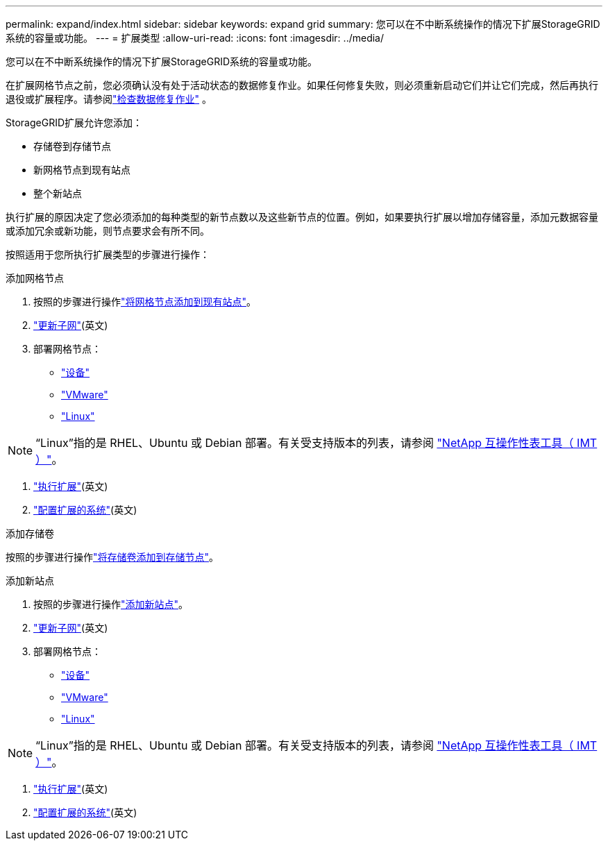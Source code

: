 ---
permalink: expand/index.html 
sidebar: sidebar 
keywords: expand grid 
summary: 您可以在不中断系统操作的情况下扩展StorageGRID系统的容量或功能。 
---
= 扩展类型
:allow-uri-read: 
:icons: font
:imagesdir: ../media/


[role="lead"]
您可以在不中断系统操作的情况下扩展StorageGRID系统的容量或功能。

在扩展网格节点之前，您必须确认没有处于活动状态的数据修复作业。如果任何修复失败，则必须重新启动它们并让它们完成，然后再执行退役或扩展程序。请参阅link:../maintain/checking-data-repair-jobs.html["检查数据修复作业"] 。

StorageGRID扩展允许您添加：

* 存储卷到存储节点
* 新网格节点到现有站点
* 整个新站点


执行扩展的原因决定了您必须添加的每种类型的新节点数以及这些新节点的位置。例如，如果要执行扩展以增加存储容量，添加元数据容量或添加冗余或新功能，则节点要求会有所不同。

按照适用于您所执行扩展类型的步骤进行操作：

[role="tabbed-block"]
====
.添加网格节点
--
. 按照的步骤进行操作link:adding-grid-nodes-to-existing-site-or-adding-new-site.html["将网格节点添加到现有站点"]。
. link:updating-subnets-for-grid-network.html["更新子网"](英文)
. 部署网格节点：
+
** link:deploying-new-grid-nodes.html#appliances-deploying-storage-gateway-or-non-primary-admin-nodes["设备"]
** link:deploying-new-grid-nodes.html#vmware-deploy-grid-nodes["VMware"]
** link:deploying-new-grid-nodes.html#linux-deploy-grid-nodes["Linux"]





NOTE: “Linux”指的是 RHEL、Ubuntu 或 Debian 部署。有关受支持版本的列表，请参阅 https://imt.netapp.com/matrix/#welcome["NetApp 互操作性表工具（ IMT ）"^]。

. link:performing-expansion.html["执行扩展"](英文)
. link:configuring-expanded-storagegrid-system.html["配置扩展的系统"](英文)


--
.添加存储卷
--
按照的步骤进行操作link:adding-storage-volumes-to-storage-nodes.html["将存储卷添加到存储节点"]。

--
.添加新站点
--
. 按照的步骤进行操作link:adding-grid-nodes-to-existing-site-or-adding-new-site.html["添加新站点"]。
. link:updating-subnets-for-grid-network.html["更新子网"](英文)
. 部署网格节点：
+
** link:deploying-new-grid-nodes.html#appliances-deploying-storage-gateway-or-non-primary-admin-nodes["设备"]
** link:deploying-new-grid-nodes.html#vmware-deploy-grid-nodes["VMware"]
** link:deploying-new-grid-nodes.html#linux-deploy-grid-nodes["Linux"]





NOTE: “Linux”指的是 RHEL、Ubuntu 或 Debian 部署。有关受支持版本的列表，请参阅 https://imt.netapp.com/matrix/#welcome["NetApp 互操作性表工具（ IMT ）"^]。

. link:performing-expansion.html["执行扩展"](英文)
. link:configuring-expanded-storagegrid-system.html["配置扩展的系统"](英文)


--
====